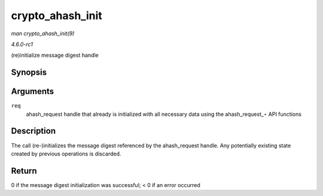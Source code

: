 
.. _API-crypto-ahash-init:

=================
crypto_ahash_init
=================

*man crypto_ahash_init(9)*

*4.6.0-rc1*

(re)initialize message digest handle


Synopsis
========

.. c:function:: int crypto_ahash_init( struct ahash_request * req )

Arguments
=========

``req``
    ahash_request handle that already is initialized with all necessary data using the ahash_request_⋆ API functions


Description
===========

The call (re-)initializes the message digest referenced by the ahash_request handle. Any potentially existing state created by previous operations is discarded.


Return
======

0 if the message digest initialization was successful; < 0 if an error occurred
